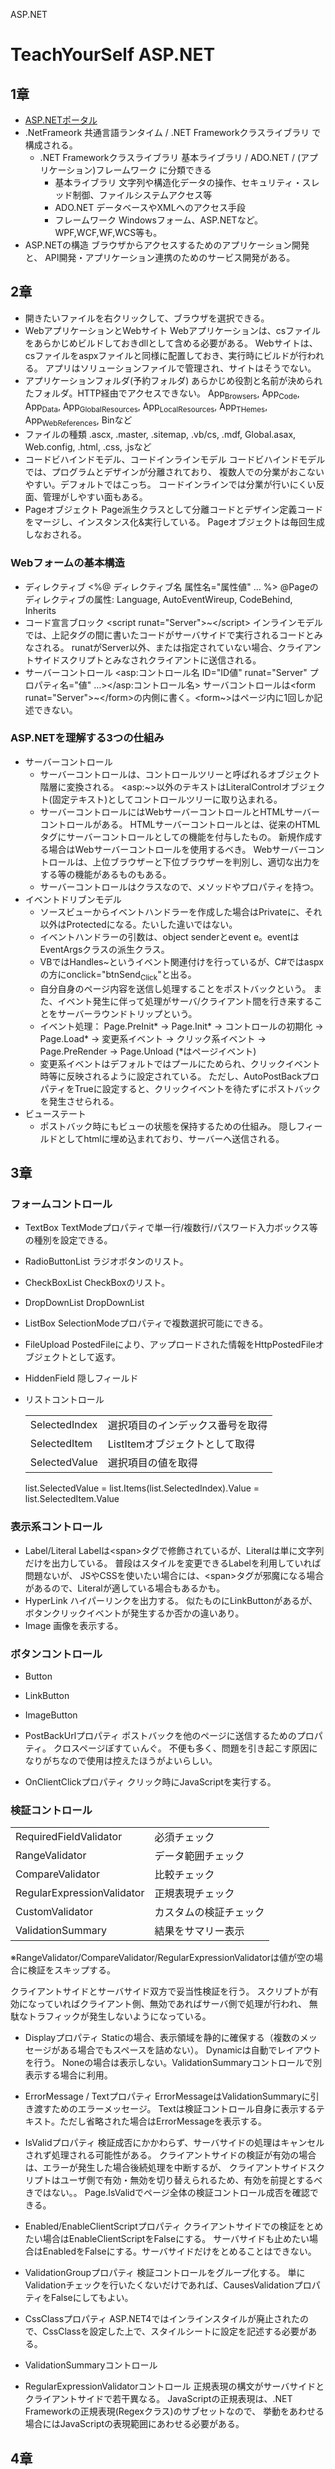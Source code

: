 ASP.NET

* TeachYourSelf ASP.NET

** 1章
- [[http://msdn.microsoft.com/ja-jp/library/bb400852(v=vs.100).aspx][ASP.NETポータル]]
- .NetFrameork
    共通言語ランタイム / .NET Frameworkクラスライブラリ で構成される。
    - .NET Frameworkクラスライブラリ
        基本ライブラリ / ADO.NET / (アプリケーション)フレームワーク に分類できる
        - 基本ライブラリ
            文字列や構造化データの操作、セキュリティ・スレッド制御、ファイルシステムアクセス等
        - ADO.NET
            データベースやXMLへのアクセス手段
        - フレームワーク
            Windowsフォーム、ASP.NETなど。WPF,WCF,WF,WCS等も。
- ASP.NETの構造
    ブラウザからアクセスするためのアプリケーション開発と、
    API開発・アプリケーション連携のためのサービス開発がある。

** 2章
- 開きたいファイルを右クリックして、ブラウザを選択できる。
- WebアプリケーションとWebサイト
    Webアプリケーションは、csファイルをあらかじめビルドしておきdllとして含める必要がある。
    Webサイトは、csファイルをaspxファイルと同様に配置しておき、実行時にビルドが行われる。
    アプリはソリューションファイルで管理され、サイトはそうでない。
- アプリケーションフォルダ(予約フォルダ)
    あらかじめ役割と名前が決められたフォルダ。HTTP経由でアクセスできない。
    App_Browsers, App_Code, App_Data, App_GlobalResources, App_LocalResources, App_THemes, App_WebReferences, Binなど
- ファイルの種類
    .ascx, .master, .sitemap, .vb/cs, .mdf, Global.asax, Web.config, .html, .css, .jsなど
- コードビハインドモデル、コードインラインモデル
    コードビハインドモデルでは、プログラムとデザインが分離されており、
    複数人での分業がおこないやすい。デフォルトではこっち。
    コードインラインでは分業が行いにくい反面、管理がしやすい面もある。
- Pageオブジェクト
    Page派生クラスとして分離コードとデザイン定義コードをマージし、インスタンス化&実行している。
    Pageオブジェクトは毎回生成しなおされる。

*** Webフォームの基本構造
- ディレクティブ
    <%@ ディレクティブ名 属性名="属性値" ... %>
    @Pageのディレクティブの属性: Language, AutoEventWireup, CodeBehind, Inherits
- コード宣言ブロック
    <script runat="Server">~</script>
    インラインモデルでは、上記タグの間に書いたコードがサーバサイドで実行されるコードとみなされる。
    runatがServer以外、または指定されていない場合、クライアントサイドスクリプトとみなされクライアントに送信される。
- サーバーコントロール
    <asp:コントロール名 ID="ID値" runat="Server" プロパティ名="値" ...></asp:コントロール名>
    サーバコントロールは<form runat="Server">~</form>の内側に書く。<form~>はページ内に1回しか記述できない。

*** ASP.NETを理解する3つの仕組み
- サーバーコントロール
    - サーバーコントロールは、コントロールツリーと呼ばれるオブジェクト階層に変換される。
      <asp:~>以外のテキストはLiteralControlオブジェクト(固定テキスト)としてコントロールツリーに取り込まれる。
    - サーバーコントロールにはWebサーバーコントロールとHTMLサーバーコントロールがある。
      HTMLサーバーコントロールとは、従来のHTMLタグにサーバーコントロールとしての機能を付与したもの。
      新規作成する場合はWebサーバーコントロールを使用するべき。
      Webサーバーコントロールは、上位ブラウザーと下位ブラウザーを判別し、適切な出力をする等の機能があるものもある。
    - サーバーコントロールはクラスなので、メソッドやプロパティを持つ。
- イベントドリブンモデル
    - ソースビューからイベントハンドラーを作成した場合はPrivateに、それ以外はProtectedになる。たいした違いではない。
    - イベントハンドラーの引数は、object senderとevent e。eventはEventArgsクラスの派生クラス。
    - VBではHandles~というイベント関連付けを行っているが、C#ではaspxの方にonclick="btnSend_Click"と出る。
    - 自分自身のページ内容を送信し処理することをポストバックという。
      また、イベント発生に伴って処理がサーバ/クライアント間を行き来することをサーバーラウンドトリップという。
    - イベント処理： Page.PreInit* -> Page.Init* -> コントロールの初期化 -> Page.Load* -> 変更系イベント -> クリック系イベント -> Page.PreRender -> Page.Unload
      (*はページイベント)
    - 変更系イベントはデフォルトではプールにためられ、クリックイベント時等に反映されるように設定されている。
      ただし、AutoPostBackプロパティをTrueに設定すると、クリックイベントを待たずにポストバックを発生させられる。
- ビューステート
    - ポストバック時にもビューの状態を保持するための仕組み。
      隠しフィールドとしてhtmlに埋め込まれており、サーバーへ送信される。

** 3章

*** フォームコントロール

- TextBox
    TextModeプロパティで単一行/複数行/パスワード入力ボックス等の種別を設定できる。
- RadioButtonList
    ラジオボタンのリスト。
- CheckBoxList
    CheckBoxのリスト。
- DropDownList
    DropDownList
- ListBox
    SelectionModeプロパティで複数選択可能にできる。
- FileUpload
    PostedFileにより、アップロードされた情報をHttpPostedFileオブジェクトとして返す。
- HiddenField
    隠しフィールド

- リストコントロール
    |---------------+----------------------------------|
    | SelectedIndex | 選択項目のインデックス番号を取得 |
    | SelectedItem  | ListItemオブジェクトとして取得   |
    | SelectedValue | 選択項目の値を取得               |
    |---------------+----------------------------------|

    list.SelectedValue = list.Items(list.SelectedIndex).Value = list.SelectedItem.Value

*** 表示系コントロール

- Label/Literal
    Labelは<span>タグで修飾されているが、Literalは単に文字列だけを出力している。
    普段はスタイルを変更できるLabelを利用していれば問題ないが、
    JSやCSSを使いたい場合には、<span>タグが邪魔になる場合があるので、Literalが適している場合もあるかも。
- HyperLink
    ハイパーリンクを出力する。
    似たものにLinkButtonがあるが、ボタンクリックイベントが発生するか否かの違いあり。
- Image
    画像を表示する。

*** ボタンコントロール

- Button
- LinkButton
- ImageButton

- PostBackUrlプロパティ
    ポストバックを他のページに送信するためのプロパティ。
    クロスページぽすてぃんぐ。
    不便も多く、問題を引き起こす原因になりがちなので使用は控えたほうがよいらしい。

- OnClientClickプロパティ
    クリック時にJavaScriptを実行する。

*** 検証コントロール

    |----------------------------+------------------------|
    | RequiredFieldValidator     | 必須チェック           |
    | RangeValidator             | データ範囲チェック     |
    | CompareValidator           | 比較チェック           |
    | RegularExpressionValidator | 正規表現チェック       |
    | CustomValidator            | カスタムの検証チェック |
    | ValidationSummary          | 結果をサマリー表示     |
    |----------------------------+------------------------|
    ※RangeValidator/CompareValidator/RegularExpressionValidatorは値が空の場合に検証をスキップする。

    クライアントサイドとサーバサイド双方で妥当性検証を行う。
    スクリプトが有効になっていればクライアント側、無効であればサーバ側で処理が行われ、
    無駄なトラフィックが発生しないようになっている。

- Displayプロパティ
    Staticの場合、表示領域を静的に確保する（複数のメッセージがある場合でもスペースを詰めない）。
    Dynamicは自動でレイアウトを行う。
    Noneの場合は表示しない。ValidationSummaryコントロールで別表示する場合に利用。
- ErrorMessage / Textプロパティ
    ErrorMessageはValidationSummaryに引き渡すためのエラーメッセージ。
    Textは検証コントロール自身に表示するテキスト。ただし省略された場合はErrorMessageを表示する。
- IsValidプロパティ
    検証成否にかかわらず、サーバサイドの処理はキャンセルされず処理される可能性がある。
    クライアントサイドの検証が有効の場合は、エラーが発生した場合後続処理を中断するが、
    クライアントサイドスクリプトはユーザ側で有効・無効を切り替えられるため、有効を前提とするべきではない。。
    Page.IsValidでページ全体の検証コントロール成否を確認できる。
- Enabled/EnableClientScriptプロパティ
    クライアントサイドでの検証をとめたい場合はEnableClientScriptをFalseにする。
    サーバサイドも止めたい場合はEnabledをFalseにする。サーバサイドだけをとめることはできない。
- ValidationGroupプロパティ
    検証コントロールをグループ化する。
    単にValidationチェックを行いたくないだけであれば、CausesValidationプロパティをFalseにしてもよい。
- CssClassプロパティ
    ASP.NET4ではインラインスタイルが廃止されたので、CssClassを設定した上で、スタイルシートに設定を記述する必要がある。


- ValidationSummaryコントロール
    
- RegularExpressionValidatorコントロール
    正規表現の構文がサーバサイドとクライアントサイドで若干異なる。
    JavaScriptの正規表現は、.NET Frameworkの正規表現(Regexクラス)のサブセットなので、
    挙動をあわせる場合にはJavaScriptの表現範囲にあわせる必要がある。

** 4章

*** データバインドコントロール

    |-------------+------------------------------|
    | GridView    | グリッド表                   |
    | DetailsView | テンプレート固定の単票ビュー |
    | FormView    | 自由形式の単票ビュー         |
    | ListView    | 自由形式のリスト             |
    |-------------+------------------------------|

*** データソースコントロール

    |-------------------+------------------------------------|
    | SqlDataSource     | 一般的なリレーショナルデータベース |
    | AccessDataSource  | MSAccess                           |
    | SiteMapDataSource | サイトマップファイル               |
    | XmlDataSource     | XMLファイル                        |
    | ObjectDataSource  | ビジネスオブジェクト               |
    | LinqDataSource    | LINQ経由で取得したデータ           |
    | EntityDataSource  | エンティティ経由で取得したデータ   |
    |-------------------+------------------------------------|

*** GridView

- 接続文字列
    - 基本パラメータ
        Data Source (Server) / Database (Initial Catalog)など。略。
    - コネクションプーリング
        |---------------------+----------------------+------------|
        | パラメータ名        | 概要                 | デフォルト |
        |---------------------+----------------------+------------|
        | Pooling             | 有効/無効            | True       |
        | Connection Lifetime | 有効期間             | 0(最大)    |
        | Max Pool Size       | 格納できる最大接続数 | 100        |
        | Min Pool Size       | 維持する最小接続数   | 0          |
        |---------------------+----------------------+------------|

- XxxxxField
    |----------------+----------------------------------|
    | BoundField     | 通常のテキスト                   |
    | HyperLinkField | ハイパーリンク                   |
    | ImageField     | 画像                             |
    | CheckBoxField  | チェックボックス                 |
    | CommandField   | [選択][編集][削除]など           |
    | ButtonField    | CommandField以外のカスタムボタン |
    | TemplateField  | テンプレートにしたがって出力     |
    |----------------+----------------------------------|

- HtmlEncodeプロパティ
    "<"や">", "&"のようなHTML予約文字を"&lt;","&gt;","&amp;"などの文字列に変換するプロパティ。
- DataFormatStringプロパティ
    {インデックス番号[:書式文字列]}
    フォーマット表示する。
    ASP.NET3.5以前ではHtmlEncodeがTrueだと書式文字列が認識されないので注意。
- バインド式(Bind / Eval)
    Bind(フィールド名[,書式文字列])
    Eval(フィールド名[,書式文字列])
    Bind式は読み書き可能、Eval式は読み取り専用。
    そのため、データ更新を目的としたEditItemTemplateではBind,
    データ表示を目的としたItemTemplate, AlternatingItemTemplateはEvalを使うべき。
    


